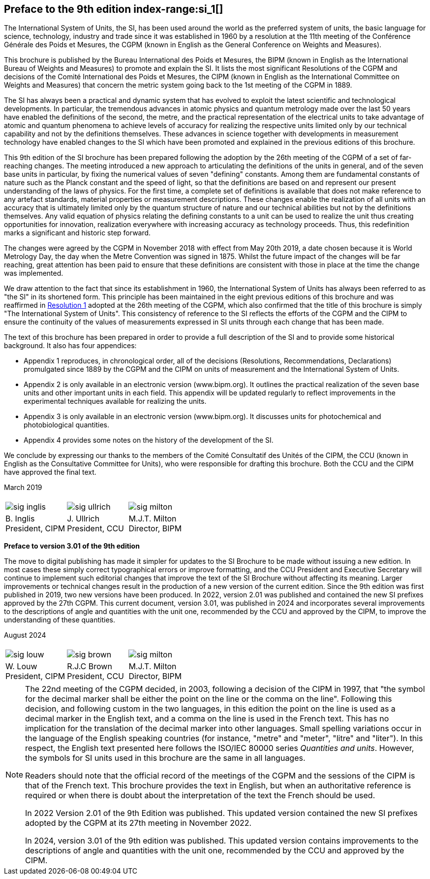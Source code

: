 [.preface]
== Preface to the 9th edition index-range:si_1[(((International System of Units (SI))))]

The International System of Units, the SI, has been used around the world as the preferred system of units, the basic language for science, technology, industry and trade since it was established in 1960 by a resolution at the 11th meeting of the Conférence Générale des Poids et Mesures, the CGPM (known in English as the General Conference on Weights and Measures).

This brochure is published by the Bureau International des Poids et Mesures, the BIPM (known in English as the International Bureau of Weights and Measures) to promote and explain the SI. It lists the most significant Resolutions of the CGPM and decisions of the Comité International des Poids et Mesures, the CIPM (known in English as the International Committee on Weights and Measures) that concern the ((metric system)) going back to the 1st meeting of the CGPM in 1889.
(((second (stem:["unitsml(s)"]))))

The SI has always been a practical and dynamic system that has evolved to exploit the latest scientific and technological developments. In particular, the tremendous advances in atomic physics and quantum metrology made over the last 50 years have enabled the definitions of the second, the metre, and the practical representation of the ((electrical units)) to take advantage of atomic and quantum phenomena to achieve levels of accuracy for realizing the respective units limited only by our technical capability and not by the definitions themselves. These advances in science together with developments in measurement technology have enabled changes to the SI which have been promoted and explained in the previous editions of this brochure.
(((fundamental constants (of physics))))

This 9th edition of the SI brochure has been prepared following the adoption by the 26th meeting of the CGPM of a set of far-reaching changes. The meeting introduced a new approach to articulating the definitions of the units in general, and of the seven base units(((base unit(s)))) in particular, by fixing the numerical values of seven "defining" constants. Among them are fundamental constants of nature such as the ((Planck constant)) and the speed of light, so that the definitions are based on and represent our present understanding of the laws of physics. For the first time, a complete set of definitions is available that does not make reference to any artefact standards, material properties or measurement descriptions. These changes enable the realization of all units with an accuracy that is ultimately limited only by the quantum structure of nature and our technical abilities but not by the definitions themselves. Any valid equation of physics relating the ((defining constants)) to a unit can be used to realize the unit thus creating opportunities for innovation, realization everywhere with increasing accuracy as technology proceeds. Thus, this redefinition marks a significant and historic step forward.

The changes were agreed by the CGPM in November 2018 with effect from May 20th 2019, a date chosen because it is World Metrology Day, the day when the ((Metre Convention))(((Convention du Mètre))) was signed in 1875. Whilst the future impact of the changes will be far reaching, great attention has been paid to ensure that these definitions are consistent with those in place at the time the change was implemented.

We draw attention to the fact that since its establishment in 1960, the International System of Units has always been referred to as "the SI" in its shortened form. This principle has been maintained in the eight previous editions of this brochure and was reaffirmed in <<CR2018-1,Resolution 1>> adopted at the 26th meeting of the CGPM, which also confirmed that the title of this brochure is simply "The International System of Units". This consistency of reference to the SI reflects the efforts of the CGPM and the CIPM to ensure the ((continuity)) of the values of measurements expressed in SI units through each change that has been made.

The text of this brochure has been prepared in order to provide a full description of the SI and to provide some historical background. It also has four appendices:

* Appendix 1 reproduces, in chronological order, all of the decisions (Resolutions, Recommendations, Declarations) promulgated since 1889 by the CGPM and the CIPM on units of measurement and the International System of Units.

* Appendix 2 is only available in an electronic version (www.bipm.org). It outlines the practical realization of the seven base units(((base unit(s)))) and other important units in each field. This appendix will be updated regularly to reflect improvements in the experimental techniques available for realizing the units.

* Appendix 3 is only available in an electronic version (www.bipm.org). It discusses units for photochemical and ((photobiological quantities)).

* Appendix 4 provides some notes on the history of the development of the SI.

We conclude by expressing our thanks to the members of the Comité Consultatif des Unités of the CIPM, the CCU (known in English as the Consultative Committee for Units), who were responsible for drafting this brochure. Both the CCU and the CIPM have approved the final text. [[si_1]]

[align=right]
March 2019

[%unnumbered]
|===
| | |
a|
[%unnumbered]
image::sig-inglis.jpg[]
a|
[%unnumbered]
image::sig-ullrich.jpg[]
a|
[%unnumbered]
image::sig-milton.jpg[]
^a| B.&#xa0;Inglis +
President, CIPM ^a| J.&#xa0;Ullrich +
President, CCU ^a| M.J.T. Milton +
Director, BIPM
|===


*Preface to version 3.01 of the 9th edition*

The move to digital publishing has made it simpler for updates to the SI Brochure to be made without issuing a new edition. In most cases these simply correct typographical errors or improve formatting, and the CCU President and Executive Secretary will continue to implement such editorial changes that improve the text of the SI Brochure without affecting its meaning. Larger improvements or technical changes result in the production of a new version of the current edition. Since the 9th edition was first published in 2019, two new versions have been produced. In 2022, version 2.01 was published and contained the new SI prefixes approved by the 27th CGPM. This current document, version 3.01, was published in 2024 and incorporates several improvements to the descriptions of angle and quantities with the unit one, recommended by the CCU and approved by the CIPM, to improve the understanding of these quantities.


[align=right]
August 2024


[%unnumbered]
|===
| | |
a|
[%unnumbered]
image::sig-louw.png[]
a|
[%unnumbered]
image::sig-brown.png[]
a|
[%unnumbered]
image::sig-milton.jpg[]
^a| W.&#xa0;Louw +
President, CIPM ^a| R.J.C&#xa0;Brown +
President, CCU ^a| M.J.T. Milton +
Director, BIPM
|===

[NOTE,keep-separate=true]
====
The 22nd meeting of the CGPM decided, in 2003, following a decision of the CIPM in 1997, that "the symbol for the ((decimal marker)) shall be either the point on the line or the comma on the line". Following this decision, and following custom in the two languages, in this edition the point on the line is used as a ((decimal marker)) in the English text, and a comma on the line is used in the French text. This has no implication for the translation of the ((decimal marker)) into other languages. Small spelling variations occur in the language of the English speaking countries (for instance, "metre" and "meter", "litre" and "liter"). In this respect, the English text presented here follows the ((ISO/IEC 80000 series)) _Quantities and units_. However, the symbols for SI units used in this brochure are the same in all languages.

Readers should note that the official record of the meetings of the CGPM and the sessions of the CIPM is that of the French text. This brochure provides the text in English, but when an authoritative reference is required or when there is doubt about the interpretation of the text the French should be used.

In 2022 Version 2.01 of the 9th Edition was published. This updated version contained the new SI prefixes adopted by the CGPM at its 27th meeting in November 2022.

In 2024, version 3.01 of the 9th edition was published. This updated version contains improvements to the descriptions of angle and quantities with the unit one, recommended by the CCU and approved by the CIPM.
====

// left it here
